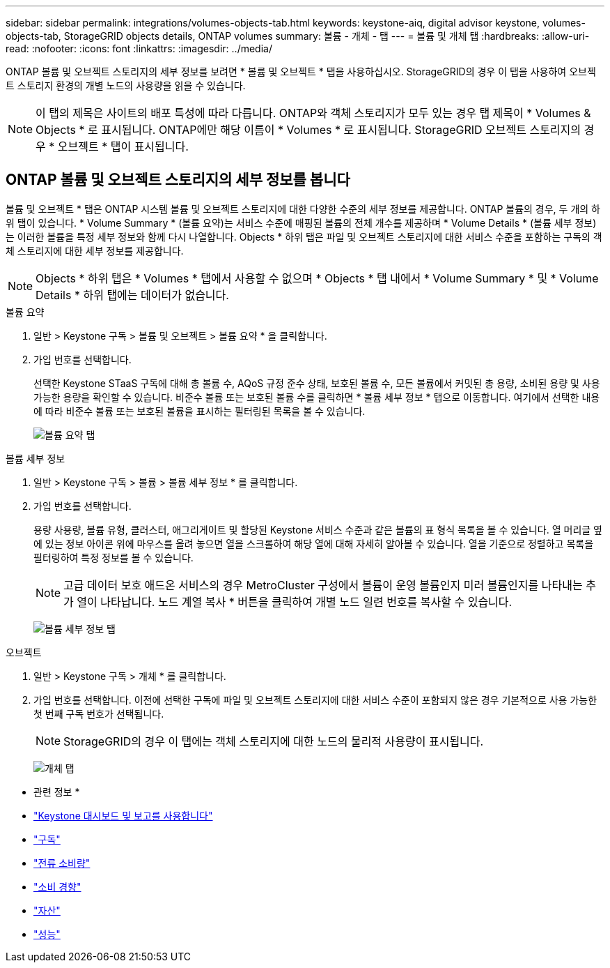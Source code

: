 ---
sidebar: sidebar 
permalink: integrations/volumes-objects-tab.html 
keywords: keystone-aiq, digital advisor keystone, volumes-objects-tab, StorageGRID objects details, ONTAP volumes 
summary: 볼륨 - 개체 - 탭 
---
= 볼륨 및 개체 탭
:hardbreaks:
:allow-uri-read: 
:nofooter: 
:icons: font
:linkattrs: 
:imagesdir: ../media/


[role="lead"]
ONTAP 볼륨 및 오브젝트 스토리지의 세부 정보를 보려면 * 볼륨 및 오브젝트 * 탭을 사용하십시오. StorageGRID의 경우 이 탭을 사용하여 오브젝트 스토리지 환경의 개별 노드의 사용량을 읽을 수 있습니다.


NOTE: 이 탭의 제목은 사이트의 배포 특성에 따라 다릅니다. ONTAP와 객체 스토리지가 모두 있는 경우 탭 제목이 * Volumes & Objects * 로 표시됩니다. ONTAP에만 해당 이름이 * Volumes * 로 표시됩니다. StorageGRID 오브젝트 스토리지의 경우 * 오브젝트 * 탭이 표시됩니다.



== ONTAP 볼륨 및 오브젝트 스토리지의 세부 정보를 봅니다

볼륨 및 오브젝트 * 탭은 ONTAP 시스템 볼륨 및 오브젝트 스토리지에 대한 다양한 수준의 세부 정보를 제공합니다. ONTAP 볼륨의 경우, 두 개의 하위 탭이 있습니다. * Volume Summary * (볼륨 요약)는 서비스 수준에 매핑된 볼륨의 전체 개수를 제공하며 * Volume Details * (볼륨 세부 정보)는 이러한 볼륨을 특정 세부 정보와 함께 다시 나열합니다. Objects * 하위 탭은 파일 및 오브젝트 스토리지에 대한 서비스 수준을 포함하는 구독의 객체 스토리지에 대한 세부 정보를 제공합니다.


NOTE: Objects * 하위 탭은 * Volumes * 탭에서 사용할 수 없으며 * Objects * 탭 내에서 * Volume Summary * 및 * Volume Details * 하위 탭에는 데이터가 없습니다.

[role="tabbed-block"]
====
.볼륨 요약
--
. 일반 > Keystone 구독 > 볼륨 및 오브젝트 > 볼륨 요약 * 을 클릭합니다.
. 가입 번호를 선택합니다.
+
선택한 Keystone STaaS 구독에 대해 총 볼륨 수, AQoS 규정 준수 상태, 보호된 볼륨 수, 모든 볼륨에서 커밋된 총 용량, 소비된 용량 및 사용 가능한 용량을 확인할 수 있습니다. 비준수 볼륨 또는 보호된 볼륨 수를 클릭하면 * 볼륨 세부 정보 * 탭으로 이동합니다. 여기에서 선택한 내용에 따라 비준수 볼륨 또는 보호된 볼륨을 표시하는 필터링된 목록을 볼 수 있습니다.

+
image:volume-summary-2.png["볼륨 요약 탭"]



--
.볼륨 세부 정보
--
. 일반 > Keystone 구독 > 볼륨 > 볼륨 세부 정보 * 를 클릭합니다.
. 가입 번호를 선택합니다.
+
용량 사용량, 볼륨 유형, 클러스터, 애그리게이트 및 할당된 Keystone 서비스 수준과 같은 볼륨의 표 형식 목록을 볼 수 있습니다. 열 머리글 옆에 있는 정보 아이콘 위에 마우스를 올려 놓으면 열을 스크롤하여 해당 열에 대해 자세히 알아볼 수 있습니다. 열을 기준으로 정렬하고 목록을 필터링하여 특정 정보를 볼 수 있습니다.

+

NOTE: 고급 데이터 보호 애드온 서비스의 경우 MetroCluster 구성에서 볼륨이 운영 볼륨인지 미러 볼륨인지를 나타내는 추가 열이 나타납니다. 노드 계열 복사 * 버튼을 클릭하여 개별 노드 일련 번호를 복사할 수 있습니다.

+
image:volume-details-3.png["볼륨 세부 정보 탭"]



--
.오브젝트
--
. 일반 > Keystone 구독 > 개체 * 를 클릭합니다.
. 가입 번호를 선택합니다. 이전에 선택한 구독에 파일 및 오브젝트 스토리지에 대한 서비스 수준이 포함되지 않은 경우 기본적으로 사용 가능한 첫 번째 구독 번호가 선택됩니다.
+

NOTE: StorageGRID의 경우 이 탭에는 객체 스토리지에 대한 노드의 물리적 사용량이 표시됩니다.

+
image:objects-details.png["개체 탭"]



--
====
* 관련 정보 *

* link:../integrations/aiq-keystone-details.html["Keystone 대시보드 및 보고를 사용합니다"]
* link:../integrations/subscriptions-tab.html["구독"]
* link:../integrations/current-usage-tab.html["전류 소비량"]
* link:../integrations/capacity-trend-tab.html["소비 경향"]
* link:../integrations/assets-tab.html["자산"]
* link:../integrations/performance-tab.html["성능"]

